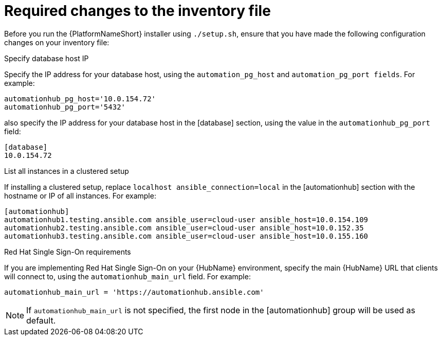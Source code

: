// Module included in the following assemblies:
// assembly-deploying-high-availability-hub.adoc


[id="con-required-changes-ha"]

= Required changes to the inventory file

Before you run the {PlatformNameShort} installer using `./setup.sh`, ensure that you have made the following configuration changes on your inventory file:

.Specify database host IP

Specify the IP address for your database host, using the `automation_pg_host` and `automation_pg_port fields`. For example:

-----
automationhub_pg_host='10.0.154.72'
automationhub_pg_port='5432'
-----

also specify the IP address for your database host in the [database] section, using the value in the `automationhub_pg_port` field:
-----
[database]
10.0.154.72
-----

.List all instances in a clustered setup
If installing a clustered setup, replace `localhost ansible_connection=local` in the [automationhub] section with the hostname or IP of all instances. For example:
-----
[automationhub]
automationhub1.testing.ansible.com ansible_user=cloud-user ansible_host=10.0.154.109
automationhub2.testing.ansible.com ansible_user=cloud-user ansible_host=10.0.152.35
automationhub3.testing.ansible.com ansible_user=cloud-user ansible_host=10.0.155.160
-----

.Red Hat Single Sign-On requirements
If you are implementing Red Hat Single Sign-On on your {HubName} environment, specify the main {HubName} URL that clients will connect to, using the `automationhub_main_url` field. For example:
-----
automationhub_main_url = 'https://automationhub.ansible.com'
-----
[NOTE]
If `automationhub_main_url` is not specified, the first node in the [automationhub] group will be used as default.
